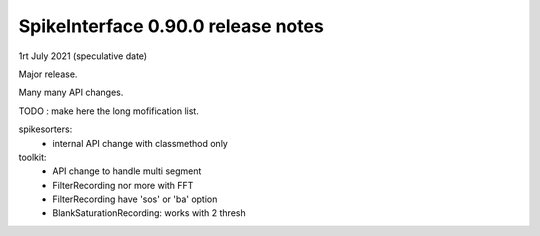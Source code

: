 SpikeInterface 0.90.0 release notes
-----------------------------------

1rt July 2021 (speculative date)

Major release.

Many many API changes.

TODO : make here the long mofification list.



spikesorters:
  * internal API change with classmethod only

toolkit:
  * API change to handle multi segment
  * FilterRecording nor more with FFT
  * FilterRecording have 'sos' or 'ba' option
  * BlankSaturationRecording: works with 2 thresh


